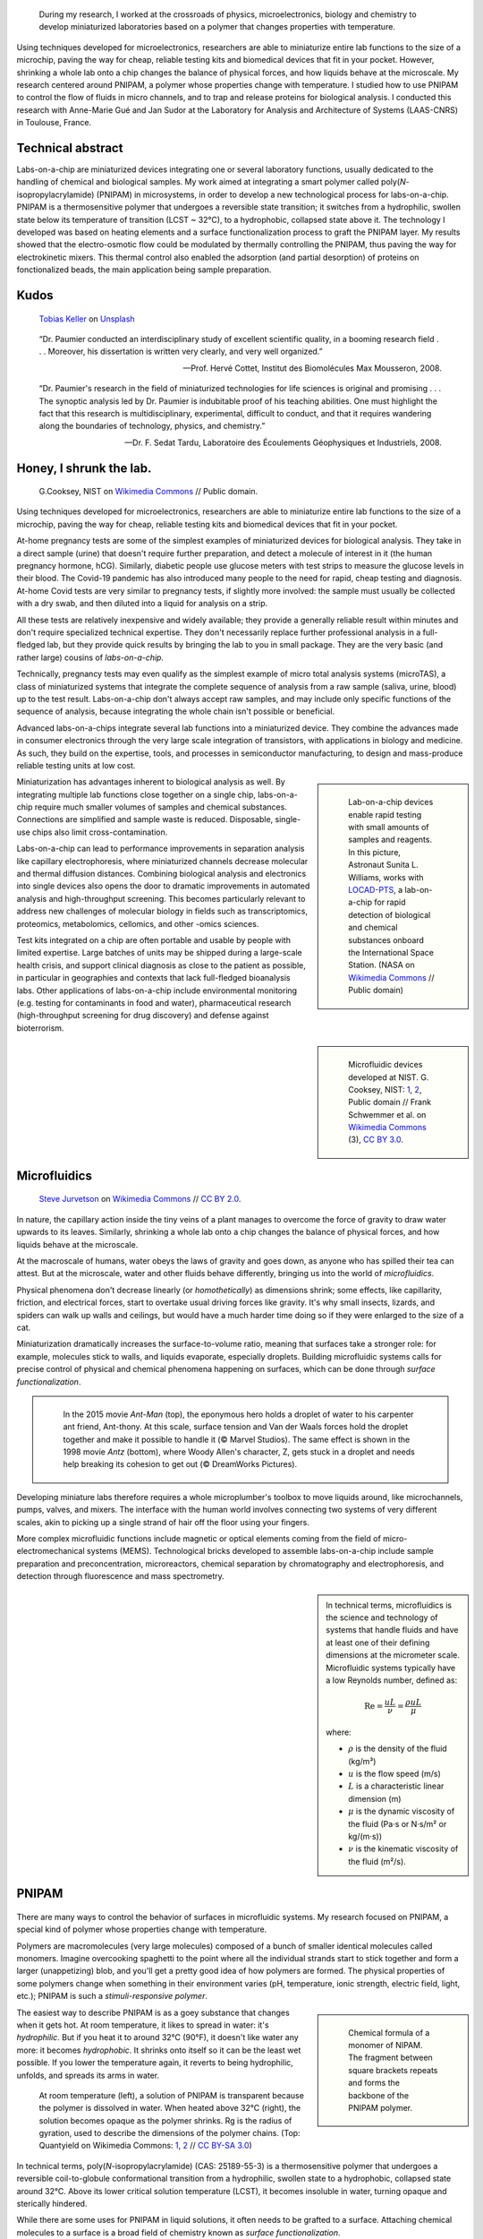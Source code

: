 .. title: PNIPAM technologies for labs-on-a-chip
.. category: projects-en-featured
.. subtitle: Ph.D thesis
.. slug: phd
.. date: 2005-09-01T00:00:00
.. end: 2008-11-06T00:00:00
.. image: /images/PNIPAM_microsystems_at_LAAS_CNRS_022_June_2008.jpg
.. styles: page_phd
.. tags: labs-on-a-chip, microfluidics, PNIPAM, polymers
.. template: page_custom.tmpl
.. has_math: true


.. figure:: /images/PNIPAM_microsystem.jpg
   :figclass: lead-figure
   :alt: Photograph of a glass and polymer microchip under the green light of a fluorescence microscope



.. highlights::

    During my research, I worked at the crossroads of physics, microelectronics, biology and chemistry to develop miniaturized laboratories based on a polymer that changes properties with temperature.


Using techniques developed for microelectronics, researchers are able to miniaturize entire lab functions to the size of a microchip, paving the way for cheap, reliable testing kits and biomedical devices that fit in your pocket. However, shrinking a whole lab onto a chip changes the balance of physical forces, and how liquids behave at the microscale. My research centered around PNIPAM, a polymer whose properties change with temperature. I studied how to use PNIPAM to control the flow of fluids in micro channels, and to trap and release proteins for biological analysis. I conducted this research with Anne-Marie Gué and Jan Sudor at the Laboratory for Analysis and Architecture of Systems (LAAS-CNRS) in Toulouse, France.


Technical abstract
==================

Labs-on-a-chip are miniaturized devices integrating one or several laboratory functions, usually dedicated to the handling of chemical and biological samples. My work aimed at integrating a smart polymer called poly(*N*-isopropylacrylamide) (PNIPAM) in microsystems, in order to develop a new technological process for labs-on-a-chip. PNIPAM is a thermosensitive polymer that undergoes a reversible state transition; it switches from a hydrophilic, swollen state below its temperature of transition (LCST ~ 32°C), to a hydrophobic, collapsed state above it. The technology I developed was based on heating elements and a surface functionalization process to graft the PNIPAM layer. My results showed that the electro-osmotic flow could be modulated by thermally controlling the PNIPAM, thus paving the way for electrokinetic mixers. This thermal control also enabled the adsorption (and partial desorption) of proteins on fonctionalized beads, the main application being sample preparation.



Kudos
=====

.. figure:: /images/tobias-keller-HzSLh5zV42s-unsplash.jpg

   `Tobias Keller <https://unsplash.com/@tokeller>`__ on `Unsplash <https://unsplash.com/photos/HzSLh5zV42s>`__

..

    “Dr. Paumier conducted an interdisciplinary study of excellent scientific quality, in a booming research field . . . Moreover, his dissertation is written very clearly, and very well organized.”

    --- Prof. Hervé Cottet, Institut des Biomolécules Max Mousseron, 2008.

..

    “Dr. Paumier's research in the field of miniaturized technologies for life sciences is original and promising . . . The synoptic analysis led by Dr. Paumier is indubitable proof of his teaching abilities. One must highlight the fact that this research is multidisciplinary, experimental, difficult to conduct, and that it requires wandering along the boundaries of technology, physics, and chemistry.”

    --- Dr. F. Sedat Tardu, Laboratoire des Écoulements Géophysiques et Industriels, 2008.


Honey, I shrunk the lab.
========================

.. figure:: /images/Lab_on_a_Chip_(7788250170).jpg

   G.\ Cooksey, NIST on `Wikimedia Commons <https://commons.wikimedia.org/wiki/File:Lab_on_a_Chip_(7788250170).jpg>`__ // Public domain.

Using techniques developed for microelectronics, researchers are able to miniaturize entire lab functions to the size of a microchip, paving the way for cheap, reliable testing kits and biomedical devices that fit in your pocket.

At-home pregnancy tests are some of the simplest examples of miniaturized devices for biological analysis. They take in a direct sample (urine) that doesn't require further preparation, and detect a molecule of interest in it (the human pregnancy hormone, hCG). Similarly, diabetic people use glucose meters with test strips to measure the glucose levels in their blood. The Covid-19 pandemic has also introduced many people to the need for rapid, cheap testing and diagnosis. At-home Covid tests are very similar to pregnancy tests, if slightly more involved: the sample must usually be collected with a dry swab, and then diluted into a liquid for analysis on a strip.

All these tests are relatively inexpensive and widely available; they provide a generally reliable result within minutes and don't require specialized technical expertise. They don't necessarily replace further professional analysis in a full-fledged lab, but they provide quick results by bringing the lab to you in small package. They are the very basic (and rather large) cousins of *labs-on-a-chip.*

.. class:: expert

   Technically, pregnancy tests may even qualify as the simplest example of micro total analysis systems (microTAS), a class of miniaturized systems that integrate the complete sequence of analysis from a raw sample (saliva, urine, blood) up to the test result. Labs-on-a-chip don't always accept raw samples, and may include only specific functions of the sequence of analysis, because integrating the whole chain isn't possible or beneficial.

Advanced labs-on-a-chips integrate several lab functions into a miniaturized device. They combine the advances made in consumer electronics through the very large scale integration of transistors, with applications in biology and medicine. As such, they build on the expertise, tools, and processes in semiconductor manufacturing, to design and mass-produce reliable testing units at low cost.

.. class:: rowstart-4 rowspan-2
.. sidebar::

   .. figure:: /images/Suni_Williams_aboard_the_ISS.jpg

      Lab-on-a-chip devices enable rapid testing with small amounts of samples and reagents. In this picture, Astronaut Sunita L. Williams, works with `LOCAD-PTS <https://en.wikipedia.org/wiki/LOCAD>`__, a lab-on-a-chip for rapid detection of biological and chemical substances onboard the International Space Station. (NASA on `Wikimedia Commons <https://commons.wikimedia.org/wiki/File:Suni_Williams_aboard_the_ISS.jpg>`__ // Public domain)

Miniaturization has advantages inherent to biological analysis as well. By integrating multiple lab functions close together on a single chip, labs-on-a-chip require much smaller volumes of samples and chemical substances. Connections are simplified and sample waste is reduced. Disposable, single-use chips also limit cross-contamination.

.. class:: expert

   Labs-on-a-chip can lead to performance improvements in separation analysis like capillary electrophoresis, where miniaturized channels decrease molecular and thermal diffusion distances. Combining biological analysis and electronics into single devices also opens the door to dramatic improvements in automated analysis and high-throughput screening. This becomes particularly relevant to address new challenges of molecular biology in fields such as transcriptomics, proteomics, metabolomics, cellomics, and other -omics sciences.

Test kits integrated on a chip are often portable and usable by people with limited expertise. Large batches of units may be shipped during a large-scale health crisis, and support clinical diagnosis as close to the patient as possible, in particular in geographies and contexts that lack full-fledged bioanalysis labs. Other applications of labs-on-a-chip include environmental monitoring (e.g. testing for contaminants in food and water), pharmaceutical research (high-throughput screening for drug discovery) and defense against bioterrorism.

.. class:: rowstart-6 rowspan-5
.. sidebar::

   .. figure:: /images/Microfluidic_palette_(5880463875).jpg

   .. figure:: /images/Microfluidic_Device_(6842746147).jpg

   .. figure:: /images/LabDisk_for_SAXS.jpg

      Microfluidic devices developed at NIST. G. Cooksey, NIST: `1 <https://commons.wikimedia.org/wiki/File:Microfluidic_palette_(5880463875).jpg>`__, `2 <https://commons.wikimedia.org/wiki/File:Microfluidic_Device_(6842746147).jpg>`__, Public domain // Frank Schwemmer et al. on `Wikimedia Commons <https://commons.wikimedia.org/wiki/File:LabDisk_for_SAXS.gif>`__ (3), `CC BY 3.0 <https://creativecommons.org/licenses/by/3.0/legalcode>`__.


Microfluidics
=============


.. figure:: /images/Maple_leaf_structure.jpg
   :alt: Photograph of three maple leaves showing their network of veins. The rest of the leaf has been removed with a semiconductor etch.

   `Steve Jurvetson <https://www.flickr.com/people/jurvetson/>`__ on `Wikimedia Commons <https://commons.wikimedia.org/wiki/File:Maple_leaf_structure.jpg>`__ // `CC BY 2.0 <https://creativecommons.org/licenses/by/2.0/legalcode>`__.


In nature, the capillary action inside the tiny veins of a plant manages to overcome the force of gravity to draw water upwards to its leaves. Similarly, shrinking a whole lab onto a chip changes the balance of physical forces, and how liquids behave at the microscale.

At the macroscale of humans, water obeys the laws of gravity and goes down, as anyone who has spilled their tea can attest. But at the microscale, water and other fluids behave differently, bringing us into the world of *microfluidics*.

Physical phenomena don't decrease linearly (or *homothetically*) as dimensions shrink; some effects, like capillarity, friction, and electrical forces, start to overtake usual driving forces like gravity. It's why small insects, lizards, and spiders can walk up walls and ceilings, but would have a much harder time doing so if they were enlarged to the size of a cat.

Miniaturization dramatically increases the surface-to-volume ratio, meaning that surfaces take a stronger role: for example, molecules stick to walls, and liquids evaporate, especially droplets. Building microfluidic systems calls for precise control of physical and chemical phenomena happening on surfaces, which can be done through *surface functionalization*.

.. class:: rowstart-4 rowspan-3
.. container:: sidebar

   .. figure:: /images/Ant-Man_drop_of_water.jpg
   .. figure:: /images/antz.jpg

      In the 2015 movie *Ant-Man* (top), the eponymous hero holds a droplet of water to his carpenter ant friend, Ant-thony. At this scale, surface tension and Van der Waals forces hold the droplet together and make it possible to handle it (© Marvel Studios). The same effect is shown in the 1998 movie *Antz* (bottom), where Woody Allen's character, Z, gets stuck in a droplet and needs help breaking its cohesion to get out (© DreamWorks Pictures).

Developing miniature labs therefore requires a whole microplumber's toolbox to move liquids around, like microchannels, pumps, valves, and mixers. The interface with the human world involves connecting two systems of very different scales, akin to picking up a single strand of hair off the floor using your fingers.

More complex microfluidic functions include magnetic or optical elements coming from the field of micro-electromechanical systems (MEMS). Technological bricks developed to assemble labs-on-a-chip include sample preparation and preconcentration, microreactors, chemical separation by chromatography and electrophoresis, and detection through fluorescence and mass spectrometry.

.. class:: rowstart-7 rowspan-3
.. sidebar::

   .. container:: expert

      In technical terms, microfluidics is the science and technology of systems that handle fluids and have at least one of their defining dimensions at the micrometer scale. Microfluidic systems typically have a low Reynolds number, defined as:

      .. math::

         \mathrm{Re} =\frac{u L}{\nu} = \frac{\rho u L}{\mu}

      where:

      * :math:`ρ` is the density of the fluid (kg/m³)

      * :math:`u` is the flow speed (m/s)

      * :math:`L` is a characteristic linear dimension (m)

      * :math:`μ` is the dynamic viscosity of the fluid (Pa·s or N·s/m² or kg/(m·s))

      * :math:`ν` is the kinematic viscosity of the fluid (m²/s).


PNIPAM
======

.. figure:: /images/PhD_lab1.jpg

There are many ways to control the behavior of surfaces in microfluidic systems. My research focused on PNIPAM, a special kind of polymer whose properties change with temperature.

Polymers are macromolecules (very large molecules) composed of a bunch of smaller identical molecules called monomers. Imagine overcooking spaghetti to the point where all the individual strands start to stick together and form a larger (unappetizing) blob, and you'll get a pretty good idea of how polymers are formed. The physical properties of some polymers change when something in their environment varies (pH, temperature, ionic strength, electric field, light, etc.); PNIPAM is such a *stimuli-responsive polymer*.

.. class:: rowstart-3 rowspan-2
.. sidebar::

   .. figure:: /images/PhD_nipam.svg
      :figclass: pnipam-formula

      Chemical formula of a monomer of NIPAM. The fragment between square brackets repeats and forms the backbone of the PNIPAM polymer.

The easiest way to describe PNIPAM is as a goey substance that changes when it gets hot. At room temperature, it likes to spread in water: it's *hydrophilic*. But if you heat it to around 32°C (90°F), it doesn't like water any more: it becomes *hydrophobic*. It shrinks onto itself so it can be the least wet possible. If you lower the temperature again, it reverts to being hydrophilic, unfolds, and spreads its arms in water.

.. container:: pnipam-switch-figures

   .. figure:: /images/PNIPA_LCST_Before.jpg
      :figclass: pnipam-switch-figures1

   .. figure:: /images/PNIPA_LCST_After.jpg
      :figclass: pnipam-switch-figures2

   .. figure:: /images/2008-11-06_PNIPAM_switch_solution.svg
      :figclass: pnipam-switch-figures3

      At room temperature (left), a solution of PNIPAM is transparent because the polymer is dissolved in water. When heated above 32°C (right), the solution becomes opaque as the polymer shrinks. Rg is the radius of gyration, used to describe the dimensions of the polymer chains. (Top: Quantyield on Wikimedia Commons: `1 <https://commons.wikimedia.org/wiki/File:PNIPA_LCST_Before.jpg>`__, `2 <https://commons.wikimedia.org/wiki/File:PNIPA_LCST_After.jpg>`__ //  `CC BY-SA 3.0 <https://creativecommons.org/licenses/by-sa/3.0/legalcode>`__)

.. class:: expert

   In technical terms, poly(*N*-isopropylacrylamide) (CAS: 25189-55-3) is a thermosensitive polymer that undergoes a reversible coil-to-globule conformational transition from a hydrophilic, swollen state to a hydrophobic, collapsed state around 32°C. Above its lower critical solution temperature (LCST), it becomes insoluble in water, turning opaque and sterically hindered.

.. TODO: uncomment this
.. .. raw:: html
..
..    <figure id="pnipam-transition-video">
..      <div class="embed"><iframe src="https://www.youtube-nocookie.com/embed/iBZAwhxwHX0" frameborder="0" allow="accelerometer; autoplay; encrypted-media; gyroscope; picture-in-picture" allowfullscreen></iframe></div>
..
..      <figcaption>Video showing the transition of PNIPAM from a cold environment (right beaker) to a hot one (left beaker), in which it enters its collapsed state and clouds the solution. (遠藤恭平 on YouTube <a href="/privacy-policy" title="See Privacy policy" class="privacy-policy">🛡</a>)</figcaption>
..    </figure>

While there are some uses for PNIPAM in liquid solutions, it often needs to be grafted to a surface. Attaching chemical molecules to a surface is a broad field of chemistry known as *surface functionalization*.


Surface functionalization
=========================

.. figure:: /images/kumiko-shimizu-g8pnjeOHf5M-unsplash.jpg

   `Kumiko SHIMIZU <https://unsplash.com/@shimikumi32>`__ on `Unsplash <https://unsplash.com/photos/g8pnjeOHf5M>`__

Attaching PNIPAM to a surface involves successive chemical steps, like applying coats of primer, paint, and finish onto a wall, each layer building on the previous one. In the end, PNIPAM looks like a layer of microscopic moss.

Grafting chemistry
~~~~~~~~~~~~~~~~~~

To attach PNIPAM on surfaces, chemists use a primer layer of *silane*. Silanes are molecules that include an atom of silicon, which makes them useful to attach all sorts of other molecules on surfaces made of silicon, silicon oxide, and glass (an amorphous kind of silicon oxide). Silicon and silicon oxides are omnipresent in microelectronics and its micro-engineering processes, many of which are now used to make microsystems and labs-on-a chip. The specific "silanization" protocol I used to attach PNIPAM was one with which I had worked extensively during :doc:`my time at CEA-Léti <biochips>` to graft antibodies, peptides, and enzymes to silicon surfaces.

.. container:: expert

   I used 3-(Trimethoxysilyl)propyl methacrylate (TMSPM, CAS: 2530-85-0) as a preliminary silane layer. Its trimethoxysilane end attaches to silicon and silica surfaces, such as silicon wafers (with native oxide or thermal oxidation), glass slides, PECVD oxide layers, and silica beads.

   The silanization process, called "CEA-2," was developed at the CEA-Léti lab to attach biological probes on biochips. It results in a covalent --Si--O--Si-- bond between the surface and the silane.

   The methacrylate end of TMSPM serves as starting point for the radical chain polymerization of PNIPAM and polyacrylamide, the latter of which I used as a temperature-insensitive control for PNIPAM in some experiments.

.. container:: silane-afm

   .. figure:: /images/PhD_silane_AFM1.jpg
   .. figure:: /images/PhD_silane_AFM2.jpg

   .. class:: caption

      Silica surface coated with TMSPM after silanization, observed by atomic force microscopy.

      .. ajouter plus d'informations comme la rugosité ; cf. mémoire de master

----

Contact angle
~~~~~~~~~~~~~

Testing the *wettability* of the surface is an easy way to verify the steps of the silanization and polymerization processes. Water behaves differently on the the surface of various materials. For example, clean metal surfaces are hydrophilic, meaning they attract water: droplets spread out on them and have a very flat profile, making a small angle with the surface.

Many plants, in contrast, have hydrophobic leaves: they repel water; droplets stick out higher, in a more rounded shape. Ultrahydrophobic surfaces can display self-cleaning properties like the `Lotus effect <https://en.wikipedia.org/wiki/Lotus_effect>`__, and have inspired man-made water-repellent coatings, paints, and fabrics. At room temperature, PNIPAM is hydrophilic, like clean metal, and when heated it becomes hydrophobic, like plant leaves, and the angle of the droplet is much higher.

.. container:: functionalization-hydrophobic-hydrophilic

   .. figure:: /images/olia-gozha-ijzZru_5VUU-unsplash.jpg
      :figclass: hydrophilic

   .. figure:: /images/lukas-bato-l866cMim5I4-unsplash.jpg
      :figclass: hydrophobic

   .. class:: caption

      Left: Flat water droplets on a hydrophobic metallic surface (`Olia Gozha <https://unsplash.com/@olia>`__ on `Unsplash <https://unsplash.com/photos/ijzZru_5VUU>`__). Right: Round water droplet on a hydrophobic plant leaf (`Lukas Bato <https://unsplash.com/@lks_bt>`__ on `Unsplash <https://unsplash.com/photos/l866cMim5I4>`__).

.. TODO: turn the two photos above into a little side-by-side grid with object-fit: cover

.. container:: expert

      In technical terms, I conducted contact angle measurement by sessile drop to check the successive steps of the surface functionalization. To characterize PNIPAM surfaces, I conducted dynamic contact angle measurements, showing that the advancing angle on a PNIPAM surface increases with temperature, as the surface turns hydrophobic.

      I also studied the contact angle hysteresis on PNIPAM over temperature, which followed the advancing angle pattern. My colleagues in atomic scale modeling offered an explanation based on the presence of syndiotactic NIPAM monomers in PNIPAM chains, whose polar amide groups wouldn't be saturated by intramolecular interactions in the collapsed state as in the isotactic form, and would be free to interact with water molecules in the solution.

      .. https://www.sciencedirect.com/science/article/abs/pii/S0301010407002807

----

Infrared spectroscopy
~~~~~~~~~~~~~~~~~~~~~

Measuring the angle of a droplet of water is limited in the amount of information it provides. More advanced (but heavier) characterization methods can determine the chemical composition of the molecules present on the surface.

Using Attenuated total reflectance infrared spectroscopy (ATR-IR) and Fourier-transform infrared spectroscopy (FTIR), our colleagues were able to confirm the presence of chemisorbed PNIPAM and its grafting silane layer.

.. class:: rowspan-3
.. sidebar::

   .. figure:: /images/PhD_FTIR_Rutgers_PNIPAM.png


Controlling surface properties with PNIPAM
==========================================

.. figure:: /images/samuel-ferrara-uOi3lg8fGl4-unsplash.jpg

   `Samuel Ferrara <https://unsplash.com/@samferrara>`__ on `Unsplash <https://unsplash.com/photos/uOi3lg8fGl4>`__

In microscopic channels, liquids move in a very smooth, parallel fashion, like the Aletsch glacier in the Alps. One way to create turbulence to mix liquids is to change the electrical properties of the surface. I conducted experiments to measure the flow of liquids in microchannels coated with PNIPAM, and activated it with temperature to control the flow.

Electrokinetic mixing
~~~~~~~~~~~~~~~~~~~~~

When liquids have enough room to move around, mixing them is relatively easy; but when they're trapped in a small tube, they're much more constrained, and can't mix as freely: not much mixing happens in a straw, for example.

.. class:: rowstart-2 rowspan-2
.. sidebar::

   .. figure:: /images/PhD_Laminar_and_turbulent_flows.svg

      In tiny channels (a) of small diameter *d*, liquids exhibit a smooth, laminar flow. Turbulence can appear in larger channels (b) where the liquid has more opportunities to move around. In the Aletsch glacier, the laminar flow is a result of its slow flow speed and very high viscosity.

In microfluidics, this behavior is referred to as *laminar flows*. In order to miniaturize lab tools and create labs-on-a-chip, new ways to mix liquids are needed. Active micromixers rely on an external power source to generate turbulence, for example through electrokinetic, magnetic, or acoustic effects. Passive mixers require no external energy and instead solely rely on the geometry or microstructures of the channel.

It is possible to design an active electrokinetic micromixer based on PNIPAM by using it to control electrical phenomena at the local liquid-solid interface in microchannels. In other words, miniaturized heating elements create a checkerboard of PNIPAM and electrical charges on the surface, which creates turbulence.

.. class:: expert

   In technical terms, systems with a low Reynolds number result in laminar flows, in which mixing only happens through diffusion. Electrokinetic mixers based on PNIPAM rely on electro-osmosis, i.e. the bulk movement of an electrolyte across a conduit with a charged surface under the application of an electrical potential. Heterogeneous charges on the surface can lead to recirculation of the liquid, creating convective rolls and acting as mixers.

.. figure:: /images/PhD_principle2.svg
   :figclass: mixers-principle

   In a PNIPAM-based electrokinetic mixer, miniaturized, addressable heating elements enable microscopic control of the state of PNIPAM, which creates patterns of surface charges leading to convective rolls and recirculation.

----

Electro-osmotic flow
~~~~~~~~~~~~~~~~~~~~

*Electro-osmosis* happens when a liquid that contains electrical charges is in a conduit like a capillary or a membrane. When you apply an electrical potential across that conduit, the liquid moves. The resulting *electro-osmotic flow* depends on the electrical charges on the surface, for example on the interior wall of a capillary tube.

.. class:: expert

   The electrical double layer is a model that describes the electrical potential in an electrolyte near a surface. A first, dense layer of counter-ions (Stern layer ≤ 1 nm) mirrors the opposite surface charges, while a second, diffuse layer (Gouy-Chapman layer ∼10 nm) screens the first layer from the rest of the otherwise neutral liquid. The ζ-potential, defined as the potential difference between the Stern layer and the liquid, is characteristic of the electrical charges on the surface.

A common way to reduce electro-osmosis is to attach a polymer on the surface, thus hiding the electrical charges, and locally modifying the liquid's surface viscosity. In its swollen state, PNIPAM can serve this purpose, while in its collapsed state it exposes the electrical charges once again and the electro-osmotic flow resumes. In other words, PNIPAM enables us to hide and show surfaces charges on command by changing its temperature.

.. class:: rowstart-2 rowspan-4
.. sidebar::

   .. figure:: /images/PhD_doublelayer2.svg
   .. figure:: /images/PhD_doublelayer3.svg

      In an uncoated capillary (top), surface charges on the interior wall of the tube cause mirror charges in the liquid, creating an electrical double layer (1 and 2). The application of an electrical potential across the capillary causes the liquid inside it to move in bulk, leading to electro-osmotic flow. When a polymer is attached to that wall (bottom), for example polyacrylamide or PNIPAM at room temperature, it suppresses the electro-osmotic flow.

----

Controlling the electro-osmotic flow with PNIPAM
~~~~~~~~~~~~~~~~~~~~~~~~~~~~~~~~~~~~~~~~~~~~~~~~

To create electrokinetic mixers, I needed to prove that PNIPAM could respond to temperature and change the electrical charges inside tiny channels. I therefore measured the impact of PNIPAM on the motion of a liquid under an electrical potential.

.. figure:: /images/PhD_huang.svg

   I measured the electro-osmotic flow in a capillary C whose interior wall was coated with PNIPAM. Two reservoirs 1 and 2 contain slightly different concentrations of a Tris/Borate/EDTA buffer (TBE). As the liquid inside the capillary is replaced due to the electro-osmotic flow, the resistivity of the electrical circuit changes, and so does the electrical current. The temperature was controlled by placing the setup in a laboratory oven.

The electro-osmotic mobility *µ* can be measured by observing  the electro-osmotic flow using current monitoring between two buffer solutions of slightly different concentrations, joined by a capillary. After repeating the experiment dozens of times through a range of temperatures, the electro-osmotic mobility can be plotted as a temperature study (below). The results show that the electro-osmotic mobility follows the transition of PNIPAM around 32°C and varies by an order of magnitude between the two states.

.. figure:: /images/PhD_typique.svg

   This chart shows the typical, fast electro-osmotic flow measured in an uncoated capillary; after 40 seconds, the liquid inside the capillary was completely replaced and the current reached a plateau (6 experiments overlaid for reproducibility). The electro-osmotic mobility *µ* is derived from this data.

The temperature study of the electro-osmotic flow in microchannels coated with PNIPAM validated the principle of electrokinetic mixers based on the thermosensitive polymer. One of my colleagues then led the development of miniature heating elements to create addressable patterns of charges on the surface.

.. figure:: /images/PhD_eo_nipam_temp2.svg

   A temperature study of the electro-osmotic mobility in a capillary coated with PNIPAM shows a the effect of PNIPAM around 32°C (146 experiments, electrical field 400 V/cm, TBE buffers 0,5× and 0,45×).

.. Thèse Bertrand Marty: http://thesesups.ups-tlse.fr/696/


Microfluidic chip
=================

.. figure:: /images/PNIPAM_microsystems_at_LAAS_CNRS_022_June_2008.jpg

Another application of PNIPAM is the trapping and release of proteins in labs-on-a-chip. I developed and built a microfluidic chip using techniques from microelectronics and materials adapted to biological applications.

Due to the legacy of semiconductors and microelectronics, microfluidics and labs-on-a-chip have inherited the techniques, processes, and machines that have brought about the transistor and the Information Age. As a silicon oxide, glass is compatible with many of the fabrication chains that have historically handled silicon wafers. Some biological applications, like electrophoresis, involve high voltages, for which glass is better suited due to its insulating properties. Its transparency is also attractive for microscopy and detection by fluorescence.

Polymers have become a material of choice for labs-on-a-chip as well. In particular, PDMS (polydimethylsiloxane, CAS: 63148-62-9) is omnipresent in microfluidics, due to its low cost, biocompatibility, transparency, ease of production, and ability to be chemically functionalized.

Designing a microfluidic chip to trap proteins with PNIPAM requires three main components: heating elements to control PNIPAM; plumbing to conduct experiments in liquids; and a surface to attach PNIPAM so it can interact with proteins.

PNIPAM needs to be attached to the largest possible surface in order to increase its interaction with biological molecules in the liquid, which is a challenge because of the small dimensions of the chip. There are several ways to increase the *specific surface* available for interaction between PNIPAM and proteins, like porous materials or microstructures.

Pillars and beads are two common ways to increase the specific surface, giving PNIPAM more surface to stick to within the same limited volume of the chip. Pillars can be produced on a silicon wafer using microfabrication technologies like deep reactive-ion etching (DRIE), but the process is costly and lengthy. It leads to structures that are precise and regular, but fragile.

.. class:: rowstart-5 rowspan-4
.. sidebar::

   .. figure:: /images/PhD_M7_20x.jpg
   .. figure:: /images/PhD_piliers-silicium.jpg

      Observing etched pillars in natural light microscopy shows the regularity of the pattern (top). However, a few steps later in the process, a cross-section observed using scanning electron microscopy shows some of them having collapsed due to their fragility (bottom).

In contrast, silica beads are available at low cost, can be functionalized easily, and injected into a microchannel as a solution. Because they're swimming in a liquid, they need to be held in place; this can be achieved using an *entropic trap*, a technique similar to the one used to separate long DNA molecules. In our case, it's a fancy way of saying that we reduce the size of the tunnel so that beads can't go farther, but the liquid can continue to flow through.

.. figure:: /images/PhD_geometrie-billes.svg
   :figclass: chip-beads

   An entropic trap using the geometry of the channel to prevent beads from moving any farther, while still enabling solutions to flow through. In this cross-section of the microchannel, the height *h* of the flat section, is smaller than the diameter *d* of the beads.

The microfluidic device therefore consists of a flexible, transparent PDMS molded with reservoirs, a microchannel, and a flat section in the center. Silica beads coated in PNIPAM are trapped in the PDMS channel, and the system is assembled on a glass substrate with a heating element.

.. container:: chip-blender

   .. figure:: /images/PhD_device-blender.png

   .. figure:: /images/PhD_device-blender2.png

   .. class:: caption

      3D model of the molded PDMS chip on a glass substrate (left) and close-up on the entropic trap and the flat center section (right). The yellow line represents the Joule heating element.


Heating elements
================

.. figure:: /images/Toaster-quartz_element.jpg

    `Christian M. Yungbluth <https://commons.wikimedia.org/wiki/User:Cyungbluth>`__ on `Wikimedia Commons <https://commons.wikimedia.org/wiki/File:Toaster-quartz_element.JPG>`__ // `CC BY 4.0 <https://creativecommons.org/licenses/by/4.0/legalcode>`__.

To change the temperature of PNIPAM, I designed heating elements using the Joule effect in a resistor, similar to the way a resistor produces heat in a toaster. I created a model to simulate heat transfer, and built the system using semiconductor technologies.

Labs-on-a-chip are interdisciplinary by nature: they involve physical, chemical, and biological effects. A model of a microfluidic system may involve many physical effects to account for all the components integrated into the device.

*Multiphysics simulation* involves a model with two or more physical phenomena; in my case, Joule heating in the resistor (an electro-thermal effect) and heat transfer through the microfluidic device (a thermal effect). The model might later be expanded to include electrokinetic mixers (microfluidic effects) and biological interaction (sensitive layers).

.. figure:: /images/PhD_simu3D-or3.png
   :figclass: comsol-3d

   Simulation software like COMSOL Multiphysics is able to model the generation of heat by Joule effect in the resistor, and heat transfer through the glass substrate. However, a 3D model is computationally expensive, particularly when adding the PDMS microchannel on top of the resistor.

The simulation is based on the *finite elements method*, meaning that we break down the model into a mesh of many small bits, and then approximate the solution in each tiny region. Computers can calculate those estimates numerically, instead of trying to solve partial differential equations analytically in the whole system. The mesh is denser in the main zone of interest

While it's possible to create one simulation for both phenomena (heat generation and heat transfer), it requires building a complex model for a 3D object with high aspect ratio; computing time can be reduced by simplifying the geometry, and ideally reducing the volume or number of dimensions involved. In other words, the two physical effects are still linked, but solved in two different 2D geometries that are simpler to compute.

.. container:: expert

   Thermal dynamics are driven by the Joule heating that can be solved first. The geometry of the system enables us to solve the heat transfer phenomenon in a 2D cross-section of the channel. The low-ceiling zone of the channel (used to stop the beads from entering) is ignored at first approximation.

   Heat transfer is then simulated from the golden resistor to the glass substrate, silica layer, water in the channel, and PDMS structure. Heat convection in the liquid is negligible at this scale, so heat transfer is governed by conduction. The silica layer deposited onto the gold resistor ensures electrical insulation while also providing a surface for functionalization.

.. container:: comsol-ligne-maillage

   .. figure:: /images/PhD_joule2-sim.png

      After decoupling the geometry, modeling Joule heating shows a uniform temperature in the gold resistor. The results of this model are then plugged into the heat transfer simulation.

   .. figure:: /images/PhD_maillage-transfert2D.png
      :figclass: comsol-maillage

      Finite elements modeling relies on breaking down the system into a mesh and computing physical effects in each of the small regions. Here, the area around the channel is meshed more densely, to obtain more accurate results in the primary region of interest.

The final simulation shows that a simple Joule heating line provides a stable temperature high enough to trigger PNIPAM's transition in the channel in about 100 ms.

.. class:: full-content
.. figure:: /images/PhD_resultats-transfert2D-chrono.png

   A model of the heat transfer from the Joule resistor into the microfluidic assembly shows that the temperature inside the channel is enough to change the state of PNIPAM within 100 ms (temperature scale in Kelvin).

.. class:: expert

   I built the system using techniques from microelectronics in a clean room environment. The resistor was made by lift-off metal deposition of a 8000 Å gold layer onto a 1000 Å grafting layer of titanium. Polycrystalline silicium, being more resistive than gold, is usually used to create Joule resistors. However, gold deposition is an easier process that the one for polysilicium, which involves low-pressure chemical vapor deposition (LPCVD) at around 600°C. I therefore chose gold for fast-paced, exploratory research.

After building the heating element, I measured the temperature using an infrared camera, and confirmed that it could activate PNIPAM.

.. container:: ir-camera

   .. figure:: /images/PhD_IR_camera_Joule_resistor_rest.png
   .. figure:: /images/PhD_IR_camera_Joule_resistor_4V.png

      Infrared thermography of the Ti-Au Joule resistor shows how it heats up the glass substrate. The resistor itself appears black due to gold's low emissivity and high reflectivity. The temperature is therefore measured instead on the glass adjacent to the resistor, which is a good approximation in a stationary regime (Top: 0V, 23°C. Bottom: 7 V, 40°C).

      .. TODO: add color legend

Other materials could be investigated to improve the heating element, e.g. polysilicum that would generate heat at lower volage. Gold and polysilicium are both opaque, but there are different ways to maintain transparency for biological applications. For example, indium tin oxide (ITO) is a transparent material that conducts electricity. Another solution is a more elaborate design, based on parallel opaque resistors on each side of the channel.


Catching proteins
=================

.. figure:: /images/PNIPAM_microsystems_at_LAAS_CNRS_011_June_2008.jpg

In the last step of my research, I trapped and released proteins on PNIPAM-coated microbeads. I conducted those experiments in capillaries and in the microfluidic chip, and measured the results using fluorescence microscopy.

Labs-on-a-chip aim to provide a remplacement for entire chains of analysis. In particular, *micro total analysis systems* (µTAS) handle raw samples like blood or urine. Such samples are often mixed with phosphate-buffered saline (PBS), a solution that doesn't harm most biological molecules of interest. However, the salts present in PBS interfere with some analyses like mass spectrometry, one of the main methods of *proteomics* (the science of proteins)

*Solid-phase extraction* consists in trapping biological molecules on solid objects, then releasing them in a cleaner liquid, for example one free of salts. To detach the molecules, scientists often use solvents like acetonitrile, which risk damaging the very biological objects we are trying to detect and analyze.

.. figure:: /images/2008-11-06_Controlled_adsorption_and_release_of_proteins_on_PNIPAM.svg
   :figclass: catching-proteins-principle

   Biological molecules like proteins stick to PNIPAM in its hydrophobic state, above 32°C. When the temperature drops below PNIPAM's transition point, the proteins are released. This behavior has applications in the preconcentration of samples in proteomics.

PNIPAM can attach proteins in its hydrophobic (warm) state, and release them in its hydrophilic (cold) state; it can offer a soft chemical layer with a gentler release method, acting as a medium for *microextraction*.

.. class:: full-content
.. figure:: /images/PhD_preconcentration_porous_material_sorting.svg

   Proteins and other biological molecules are sometimes present in concentrations too low to be detected: they don't stand out from background noise (left). Preconcentration consists in trapping molecules and accumulating them (for example on hydrophobic PNIPAM) and then releasing them all together, leading to a cleaner sample and a more visible spike (right).

I coated microscopic silica beads with PNIPAM to use them to trap proteins (a process called *adsorption*) and release them afterwards *(desorption)*. I conducted those experiments in silica capillaries and in microfluidic chips using fluorescence microscopy: many biological molecules can be combined with a fluorophore, a molecule that absorbs light in one color and re-emits it in another color (at a higher wavelength). Fluorescence can confirm the presence of biological molecules we're interested in.

.. container:: catching-proteins-capillary

   .. figure:: /images/PhD_beads12_adsorption.jpg
   .. figure:: /images/PhD_beads12_desorption.jpg

   .. class:: caption

      In a silica capillary, silica beads coated with PNIPAM catch  albumin–fluorescein isothiocyanate conjugates (top), and release up to 80% of them when the temperature is lowered (bottom).

.. class:: expert

   Bovine serum albumine (BSA, CAS: 9048-46-8) is often used as a model protein in biology because it is widely available, affordable, stable, and middle-sized (~66 KDa). Florescein (CAS: 2321-07-5, excitation ~495 nm, emission ~521 nm) is a common fluorophore, whose isothiocyanate conjugate (FITC, CAS: 27072-45-3) easily binds to amine groups in proteins. I also conducted experiments with streptavidin conjugated with an Alexa fluorophore.

.. container:: catching-proteins-chip

   .. figure:: /images/PhD_billes-puces-lumblanche.png
   .. figure:: /images/PhD_ads-billes-puces-fluo-inv.png
      :figclass: framed

   .. class:: caption

      In the microfluidic chip, beads accumulate in the entropic trap before the central section (top, natural light). Fluorescent proteins attach to PNIPAM-coated beads and stand out of the background fluorescence of the solution in the channel (bottom, inverted fluorescence).

The desorption rate, meaning how much of the proteins detach from the PNIPAM-coated beads, reached 80% in capillaries, but only 60% in the microfluidic chip. The lower rate in the chip is likely due to the beads being packed too densely and not being able to move around. A common technique to control beads in microfluidic systems is to integrate magnetic fields, which can perform functions like actuation, trapping in place, and stirring to help with rinsing. That technology was still under development in my lab at the time.

.. Thèse Rémy Fulcrand: http://thesesups.ups-tlse.fr/732/

.. figure:: /images/PhD_billes-strepta.svg
   :figclass: catching-streptavidin

   Alexa-streptavidin conjugates adsorbed on PNIPAM-coated beads and then desorbed up to around 60% when the temperature was lowered.

.. ----
..
.. Beyond the research
.. ===================
..
.. .. figure:: /images/2007-10-13_Wet_etching_tanks_at_LAAS_0465.jpg
..
.. photos salle blanche, portes ouvertes pour Commons, etc
..
..
.. .. figure:: /images/2007-10-13_Molecular_beam_epitaxy_system_at_LAAS_0516.jpg
..
.. .. figure:: /images/2007-11-08_EVG_620__MA_150_steppers_at_LAAS_FDLS_2007_0438.jpg
